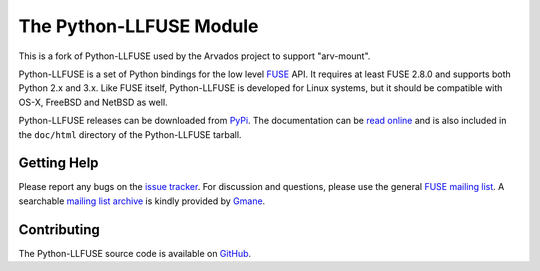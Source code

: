 ..
  NOTE: We cannot use sophisticated ReST syntax (like
  e.g. :file:`foo`) here because this isn't rendered correctly
  by PyPi.

The Python-LLFUSE Module
========================


.. start-intro

This is a fork of Python-LLFUSE used by the Arvados project to support
"arv-mount".

Python-LLFUSE is a set of Python bindings for the low level FUSE_
API. It requires at least FUSE 2.8.0 and supports both Python 2.x and
3.x. Like FUSE itself, Python-LLFUSE is developed for Linux systems,
but it should be compatible with OS-X, FreeBSD and NetBSD as well.

Python-LLFUSE releases can be downloaded from PyPi_. The documentation
can be `read online`__ and is also included in the ``doc/html``
directory of the Python-LLFUSE tarball.


Getting Help
------------

Please report any bugs on the `issue tracker`_. For discussion and
questions, please use the general `FUSE mailing list`_. A searchable
`mailing list archive`_ is kindly provided by Gmane_.


Contributing
------------

The Python-LLFUSE source code is available on GitHub_.


.. __: https://llfuse.readthedocs.io/
.. _FUSE: http://github.com/libfuse/libfuse
.. _FUSE mailing list: https://lists.sourceforge.net/lists/listinfo/fuse-devel
.. _issue tracker: https://github.com/python-llfuse/python-llfuse/issues
.. _mailing list archive: http://dir.gmane.org/gmane.comp.file-systems.fuse.devel
.. _Gmane: http://www.gmane.org/
.. _PyPi: https://pypi.python.org/pypi/llfuse/
.. _GitHub: https://github.com/python-llfuse/python-llfuse
